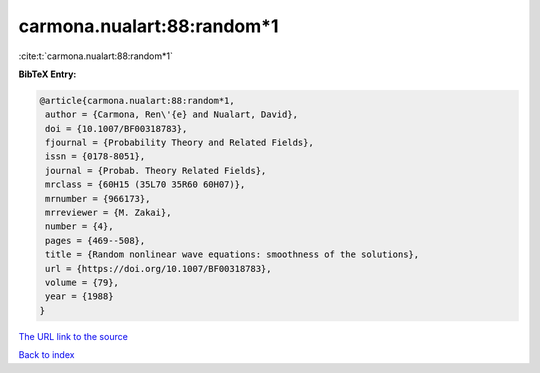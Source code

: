 carmona.nualart:88:random*1
===========================

:cite:t:`carmona.nualart:88:random*1`

**BibTeX Entry:**

.. code-block:: bibtex

   @article{carmona.nualart:88:random*1,
    author = {Carmona, Ren\'{e} and Nualart, David},
    doi = {10.1007/BF00318783},
    fjournal = {Probability Theory and Related Fields},
    issn = {0178-8051},
    journal = {Probab. Theory Related Fields},
    mrclass = {60H15 (35L70 35R60 60H07)},
    mrnumber = {966173},
    mrreviewer = {M. Zakai},
    number = {4},
    pages = {469--508},
    title = {Random nonlinear wave equations: smoothness of the solutions},
    url = {https://doi.org/10.1007/BF00318783},
    volume = {79},
    year = {1988}
   }
`The URL link to the source <ttps://doi.org/10.1007/BF00318783}>`_


`Back to index <../By-Cite-Keys.html>`_
